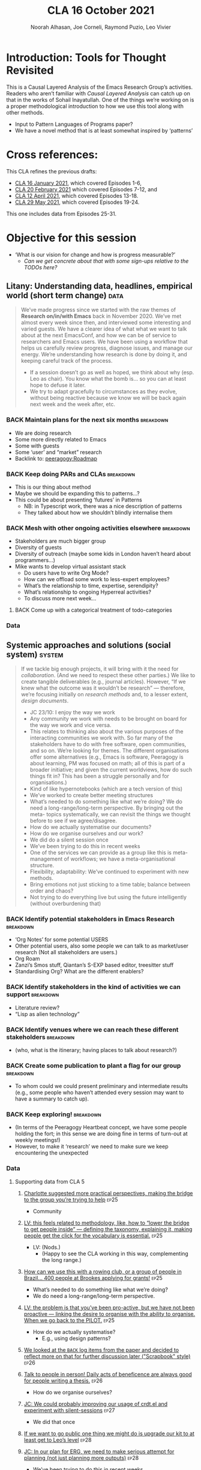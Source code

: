 #+TITLE: CLA 16 October 2021
#+Author: Noorah Alhasan, Joe Corneli, Raymond Puzio, Leo Vivier
#+roam_tag: HI TO
#+FIRN_UNDER: erg
#+FIRN_LAYOUT: erg-update
#+DATE_CREATED: <2021-10-16 Saturday>
#+roam_tag: HI
#+CATEGORY: ERG

* Introduction: Tools for Thought Revisited

This is a Causal Layered Analysis of the Emacs Research Group’s
activities.  Readers who aren’t familiar with /Causal Layered Analysis/
can catch up on that in the works of Sohail Inayatullah.  One of the
things we’re working on is a proper methodological introduction to how
we use this tool along with other methods.

- Input to Pattern Languages of Programs paper?
- We have a novel method that is at least somewhat inspired by ‘patterns’

* Cross references:

# ①
#
# erg-2020-12-02.org 1
# erg-2020-12-12.org 2
# erg-2020-12-19.org 3
# erg-2021-01-02.org 4
# erg-2021-01-09.org 5
# erg-2021-01-16.org 6
#
# ②
#
# erg-2021-01-23.org 7
# erg-2021-01-30.org 8
# erg-2021-02-06.org 9
# erg-2021-02-13.org 10
# erg-2021-02-20.org 11
# erg-2021-02-27.org 12
#
# ③
#
# erg-2021-03-06.org 13
# erg-2021-03-13.org 14
# erg-2021-03-27.org 15
# erg-2021-04-03.org 16
# erg-2021-04-10.org 17
# erg-2021-04-17.org 18
#
# ④
#
# erg-2021-04-24.org 19
# erg-2021-05-01.org 20
# erg-2021-05-08.org 21
# erg-2021-05-15.org 22
# erg-2021-05-22.org 23
# erg-2021-05-29.org 24
#
# ⑤
#
# erg-2021-06-19.org 25
# erg-2021-08-28.org 26
# erg-2021-09-11.org 27
# erg-2021-09-18.org 28
# erg-2021-09-25.org 29
# erg-2021-10-02.org 30
# erg-2021-10-09.org 31

This CLA refines the previous drafts:
- [[file:cla-16-january-2021.org][CLA 16 January 2021]], which covered Episodes 1-6,
- [[file:cla-20-february-2021.org][CLA 20 February 2021]] which covered Episodes 7-12, and
- [[file:cla-12-april-2021.org][CLA 12 April 2021]], which covered Episodes 13-18.
- [[file:cla-29-may-2021.org][CLA 29 May 2021]], which covered Episodes 19-24.
This one includes data from Episodes 25-31.

* Objective for this session

- ‘What is our vision for change and how is progress measurable?’
  - /Can we get concrete about that with some sign-ups relative to the TODOs here?/

** Litany: Understanding data, headlines, empirical world (short term change) :data:

#+begin_quote
We’ve made progress since we started with the raw themes of *Research
on/in/with Emacs* back in November 2020.  We’ve met almost every week
since then, and interviewed some interesting and varied guests.  We
have a clearer idea of what what we want to talk about at the next
EmacsConf, and how we can be of service to researchers and Emacs
users.  We have been using a workflow that helps us carefully review
progress, diagnose issues, and manage our energy.  We’re understanding
how research is done by doing it, and keeping careful track of the
process.
- If a session doesn’t go as well as hoped, we think about why (esp. Leo as chair). You know what the bomb is... so you can at least hope to defuse it later.
- We try to adapt gracefully to circumstances as they evolve, without being reactive because we know we will be back again next week and the week after, etc.
#+end_quote
*** BACK Maintain plans for the next six months                  :breakdown:
- We are doing research
- Some more directly related to Emacs
- Some with guests
- Some ‘user’ and “market” research
- Backlink to: [[peeragogy:Roadmap]]
*** BACK Keep doing PARs and CLAs                                :breakdown:
- This is our thing about method
- Maybe we should be expanding this to patterns...?
- This could be about presenting ‘futures’ in Patterns
 - NB: in Typescript work, there was a nice description of patterns
 - They talked about how we shouldn’t blindly internalise them
*** BACK Mesh with other ongoing activities elsewhere            :breakdown:
- Stakeholders are much bigger group
- Diversity of guests
- Diversity of outreach (maybe some kids in London haven’t heard about programmers...)
- Mike wants to develop virtual assistant stack
  - Do users have to write Org Mode?
  - How can we offload some work to less-expert employees?
  - What’s the relationship to time, expertise, serendipity?
  - What’s relationship to ongoing Hyperreal activities?
  - To discuss more next week...
**** BACK Come up with a categorical treatment of todo-categories
*** Data
**** Supporting data from CLA 1                                   :noexport:
:PROPERTIES:
:VISIBILITY: folded
:END:
***** [[file:erg-2020-12-02.org::*Everyone shared a brief intro and ideas so we got to know each other][Everyone shared a brief intro and ideas so we got to know each other]] :ep1:
***** [[file:erg-2021-01-02.org::*Plan whitepaper — Still narrowing to a decent output][Plan whitepaper — Still narrowing to a decent output]] :ep3:
***** [[file:erg-2021-01-09.org::*LV: Planning to go back over notes & improve current ZK to share][LV: Planning to go back over notes & improve current ZK to share]] :ep5:
***** [[file:erg-2021-01-16.org::*Joe to pass info about Firn tags to Leo][Joe to pass info about Firn tags to Leo]] :ep6:
**** Supporting data from CLA 2                                   :noexport:
:PROPERTIES:
:VISIBILITY: folded
:END:
***** [[file:erg-2021-01-23.org::*crdt was almost a resounding success][crdt was almost a resounding success]] :ep7:
***** [[file:erg-2021-01-23.org::*Moving things from TODO to DONE would be nice][Moving things from TODO to DONE would be nice]] :ep7:
***** [[file:erg-2021-01-30.org::*Joe to research Bookdown + Hypothes.is + Rstudio][Joe to research Bookdown + Hypothes.is + Rstudio]] :ep8:
***** [[file:erg-2021-01-30.org::*Circulate early draft of HCI paper, Joe to read comedy and philosophy paper][Circulate early draft of HCI paper, Joe to read comedy and philosophy paper]] :ep8:
***** [[file:erg-2021-02-06.org::*Leo to liaise UX, dev stuff][Leo to liaise UX, dev stuff]] :ep9:
***** [[file:erg-2021-02-13.org::*We’ve brainstormed a couple of options for /getting out there/: White-papers, Grants, Journal papers (very concrete)][We’ve brainstormed a couple of options for /getting out there/: White-papers, Grants, Journal papers (very concrete)]] :ep10:
***** [[file:erg-2021-02-27.org::*Mark has 2 young children so this constrains his time, as well as new job; can’t promise to be frequent attendee][Mark has 2 young children so this constrains his time, as well as new job; can’t promise to be frequent attendee]] :ep12:
***** [[file:erg-2021-02-27.org::*JC: It was good enough, especially since Mark might not be able to join us next week][JC: It was good enough, especially since Mark might not be able to join us next week]] :ep12:
**** Supporting data from CLA 3                                   :noexport:
***** [[file:erg-2021-03-06.org::*Federating the groups around Emacs, or creating a global Emacs research, is probably what we should be striving towards][Federating the groups around Emacs, or creating a global Emacs research, is probably what we should be striving towards]] :ep13:
***** [[file:erg-2021-03-27.org::*RSP: Both Noorah and I have been bringing in experiences of how this relates to research with other collaborators (incl. their use of other platforms)][RSP: Both Noorah and I have been bringing in experiences of how this relates to research with other collaborators (incl. their use of other platforms)]] :ep15:
***** [[file:erg-2021-03-27.org::*Leo can demo commands for splitting tasks, GTD style!][Leo can demo commands for splitting tasks, GTD style!]] :ep15:
***** [[file:erg-2021-03-27.org::*Maybe useful to look at Lisa’s interview to think about structured data gathering method][Maybe useful to look at Lisa’s interview to think about structured data gathering method]] :ep15:
***** [[file:erg-2021-04-03.org::*Leo’s had more than 5 hours of Org and Emacs activities and is pretty saturated][Leo’s had more than 5 hours of Org and Emacs activities and is pretty saturated]] :ep16:
***** [[file:erg-2021-04-03.org::*User stories will be interesting to see (‘Black and White’)][User stories will be interesting to see (‘Black and White’)]] :ep16:
***** [[file:erg-2021-04-10.org::*Weak organisations will have difficulties working together][Weak organisations will have difficulties working together]] :ep17:
***** [[file:erg-2021-04-17.org::*AM: My major intention was to meet you guys and learn something, wanting to reinforce existing knowledge of emacs and develop it further][AM: My major intention was to meet you guys and learn something, wanting to reinforce existing knowledge of emacs and develop it further]] :ep18:
**** Supporting data from CLA 4                                   :noexport:
***** [[file:erg-2021-04-24.org::*We heard some about the energy and time costs of Leo’s Typescript learning sprint][We heard some about the energy and time costs of Leo’s Typescript learning sprint]] :ep19:
***** [[file:erg-2021-04-24.org::*(Leo has still participated, though wishes he’d be able to muster more forces.)][(Leo has still participated, though wishes he’d be able to muster more forces.)]] :ep19:
- TBA
**** Supporting data from CLA 5                                   :noexport:
***** [[file:erg-2021-06-19.org::*CP: I’m happy you’re doing this for PLoP and keeping that relationship alive (Newbie perspective!)][CP: I’m happy you’re doing this for PLoP and keeping that relationship alive (Newbie perspective!)]] :ep25:
- Reminds me of long-polling sessions via HTTP
***** [[file:erg-2021-06-19.org::*We could do a PAR for Season 1 — maybe this would the “pilot” of Season 1!][We could do a PAR for Season 0 — maybe this would the “pilot” of Season 1!]] :ep25:
***** [[file:erg-2021-06-19.org::*Be more pro-active so we don’t get behind deadlines! How can we gather up what we’ve done but not being behind an 8-ball where we are rushing to do things w/o developing them...][Be more pro-active so we don’t get behind deadlines! How can we gather up what we’ve done but not being behind an 8-ball where we are rushing to do things w/o developing them...]] :ep25:
***** [[file:erg-2021-09-11.org::*JC is a little concerned that there’s been back-and-forth LV/JC and LV/RC, but very little LV/NA or other permutations][JC is a little concerned that there’s been back-and-forth LV/JC and LV/RC, but very little LV/NA or other permutations]] :ep27:
- Added halfway pause
- Non-verbal cues being followed
- Before we got the Tuesday Thursday thing up and running
- NA: Making me think about my behaviour in meetings
- JC: Noorah’s style reminds me of Cameron in some ways (listening til s/he has something to say)
- LV: Deterritorialising roles wrt to involvement with project; we could think about this with meeting participants (JC found Kaiju Communicator in different roles)
- People may be /long-range listening/, Leo as chair may more /EPIDERMIC/ and in the heat of the discussion but w/ different rhythms: I need to keep a level of coherency across sessions. My influence stops at the CLA b/c Joe has been taking care of this; I’m already taking care of a lot of inner workings
***** [[file:erg-2021-09-11.org::*NA: It can be overwhelming when a lot of different things are going on (during the meeting)][NA: It can be overwhelming when a lot of different things are going on (during the meeting)]] :ep27:
- Links with the above, b/c of absorbing so much
- Might not yet have something to say, which could explain why she wanted less topics in the meeting
- How can we optimise meetings based on styles?
- LV: We’re sort of optimising relative to energy.  Sometimes having high-density, or two topics (*dense* and *light*).  We’ve been aware of modularity.  We’ve interpersonalised, and thought about our familiarity.
- Maybe these fall to people based on inclinations, but they are also jobs-to-be-done
- (Leo is also being long-range.)
- It’s a taxing job to both make the conversation flow but also to keep track of how the conversation is going!  People should be taking on the role knowing that there’s a lot going on.  I have a similar position at EmacsConf; I’m managing the agenda, calendar, notes, and need to also do low-level flow, and long-range flow, and delivery of the conference!
- I’d want the next chair to know about all these other things.
***** [[file:erg-2021-09-11.org::*RP: Problems come up when we are reactive with, e.g., workshops that we have to run but haven’t been planned well][RP: Problems come up when we are reactive with, e.g., workshops that we have to run but haven’t been planned well]] :ep27:
***** [[file:erg-2021-10-02.org::*Circumstances evolved rapidly, and there have been other unexpected circumstances over the last few weeks, so we couldn’t just work tightly to the schedule][Circumstances evolved rapidly, and there have been other unexpected circumstances over the last few weeks, so we couldn’t just work tightly to the schedule]] :ep30:
***** [[file:erg-2021-10-02.org::*We’re quite willing to consider this a smooth endeavour with smooth progression. We should be wary of elements like "going public" which appear like a tunnel on the horizon... Let’s be wary of the cruft that crops up in what we’re doing that might be side-effects of misunderstanding or perfunctory work that is turning sour.][We’re quite willing to consider this a smooth endeavour with smooth progression. We should be wary of elements like "going public" which appear like a tunnel on the horizon... Let’s be wary of the cruft that crops up in what we’re doing that might be side-effects of misunderstanding or perfunctory work that is turning sour.]] :ep30:
- It’s a sustained activity
- Onus of scheduling the CLA isn’t on Leo.
- Maybe this is a general pattern that can reduce stress.
** Systemic approaches and solutions (social system)                :system:
#+begin_quote
If we tackle big enough projects, it will bring with it the need for
/collaboration/.  (And we need to respect these other parties.)  We like
to create tangible deliverables (e.g., journal articles).  However,
“If we knew what the outcome was it wouldn’t be research” — therefore,
we’re focusing initially on /research methods/ and, to a lesser extent,
/design documents/.

- JC 23/10: I enjoy the way we work
- Any community we work with needs to be brought on board for the way we work and vice versa.
- This relates to thinking also about the various purposes of the interacting communities we work with. So far many of the stakeholders have to do with free software, open communities, and so on.  We’re looking for themes.  The different organisations offer some alternatives (e.g., Emacs is software, Peeragogy is about learning, PM was focused on math; all of this is part of a broader initiative; and given the current worldviews, how do such things fit in?  This has been a struggle personally and for organisations.)
- Kind of like hypernotebooks (which are a tech version of this)
- We’ve worked to create better meeting structures
- What’s needed to do something like what we’re doing? We do need a long-range/long-term perspective. By bringing out the meta- topics systematically, we can revisit the things we thought before to see if we agree/disagree.
- How do we actually systematise our documents?
- How do we organise ourselves and our work?
- We did do a silent session once
- We’ve been trying to do this in recent weeks
- One of the services we can provide as a group like this is meta-management of workflows; we have a meta-organisational structure.
- Flexibility, adaptability: We’ve continued to experiment with new methods.
- Bring emotions not just sticking to a time table; balance between order and chaos?
- Not trying to do everything live but using the future intelligently (without overburdening that)
#+end_quote
*** BACK Identify potential stakeholders in Emacs Research       :breakdown:
- ‘Org Notes’ for some potential USERS
- Other potential users, also some people we can talk to as market/user research (Not all stakeholders are users.)
- Org Roam
- Zanzi’s Smos stuff, Qiantan’s S-EXP based editor, treesitter stuff
- Standardising Org? What are the different enablers?
*** BACK Identify stakeholders in the kind of activities we can support :breakdown:
- Literature review?
- “Lisp as alien technology”
*** BACK Identify venues where we can reach these different stakeholders :breakdown:
-  (who, what is the itinerary; having places to talk about research?)
*** BACK Create some publication to plant a flag for our group   :breakdown:
- To whom could we could present preliminary and intermediate results (e.g., some people who haven’t attended every session may want to have a summary to catch up).
*** BACK Keep exploring!                                         :breakdown:
- (In terms of the Peeragogy Heartbeat concept, we have some people
  holding the fort; in this sense we are doing fine in terms of
  turn-out at weekly meetings!)
- However, to make it ‘research’ we need to make sure we keep encountering the unexpected
*** Data
**** Supporting data from CLA 1                                   :noexport:
:PROPERTIES:
:VISIBILITY: folded
:END:
***** [[file:erg-2020-12-02.org::*Part of a greater sense of trying to do something with EmacsConf to federate the community][Part of a greater sense of trying to do something with EmacsConf to federate the community]] :ep1:
***** [[file:erg-2020-12-02.org::*Joe: Leo did an amazing job facilitating the meeting][Joe: Leo did an amazing job facilitating the meeting]] :ep1:
***** [[file:erg-2020-12-02.org::*Public Policy conference: (How to get a grant?)][Public Policy conference: (How to get a grant?)]] :ep1:
***** [[file:erg-2020-12-19.org::*Work on methodology of the group][Work on methodology of the group]] :ep3:
***** [[file:erg-2020-12-19.org::*Have a nice language for asking for demo material, or other needs][Have a nice language for asking for demo material, or other needs]] :ep3:
***** [[file:erg-2021-01-02.org::*David & Noorah have joined the Discord server!][David & Noorah have joined the Discord server!]] :ep4:
***** [[file:erg-2021-01-09.org::*Over the week, got a clearer notion of what’s going on here after looking at OR in action, will look at things after the call][Over the week, got a clearer notion of what’s going on here after looking at OR in action, will look at things after the call]] :ep5:
***** [[file:erg-2021-01-16.org::*Make the inputs contextual.][Make the inputs contextual.]] :ep6:
***** [[file:erg-2021-01-16.org::*We came up with an adapted plan for the exercise][We came up with an adapted plan for the exercise]] :ep6:
***** [[file:erg-2021-01-16.org::*Maybe milestone based funding for Org Roam][Maybe milestone based funding for Org Roam]] :ep6:
***** [[file:erg-2021-01-16.org::*Following up w/ 1600 UTC weekdays][Following up w/ 1600 UTC weekdays]] :ep6:

**** Supporting data from CLA 2                                   :noexport:
:PROPERTIES:
:VISIBILITY: folded
:END:
***** [[file:erg-2021-01-23.org::*Worried that people might be burning out on meetings (PAR for Hyperreal?)][Worried that people might be burning out on meetings (PAR for Hyperreal?)]] :ep7:
***** [[file:erg-2021-01-23.org::*If you're coming last-minute with an agenda this can create fatigue][If you're coming last-minute with an agenda this can create fatigue]] :ep7:
***** [[file:erg-2021-02-13.org::*We’re continuing on the path of interdisciplinary learning][We’re continuing on the path of interdisciplinary learning]] :ep10:
***** [[file:erg-2021-02-13.org::*Potential interview with Leo & Jethro Kuan (co-maintainers of org-roam)][Potential interview with Leo & Jethro Kuan (co-maintainers of org-roam)]] :ep10:
***** [[file:erg-2021-02-20.org::*Build some Elisp sessions for ourselves in future!][Build some Elisp sessions for ourselves in future!]] :ep11:
***** [[file:erg-2021-02-27.org::*Joe: the Emacs Bulletin Board should be a package to add Church of Emacs holidays to the calendar!][Joe: the Emacs Bulletin Board should be a package to add Church of Emacs holidays to the calendar!]] :ep12:
**** Supporting data from CLA 3                                   :noexport:
***** [[file:erg-2021-03-06.org::*If we picked ‘Gender & FLOSS’, we know we’d use the tools to do what we wanted to do][If we picked ‘Gender & FLOSS’, we know we’d use the tools to do what we wanted to do]] :ep13:
***** [[file:erg-2021-03-06.org::*We got a look at Noorah’s thesis layout with Zanzi, and a demo of using Emacs to run bibliography][We got a look at Noorah’s thesis layout with Zanzi, and a demo of using Emacs to run bibliography]] :ep13:
***** [[file:erg-2021-03-06.org::*Charlie is in a very different position from Joe, but they’re both working with people learning data analysis skills][Charlie is in a very different position from Joe, but they’re both working with people learning data analysis skills]] :ep13:
***** [[file:erg-2021-03-13.org::*We wanted to have laid back chat rather than a minuted meeting this time][We wanted to have laid back chat rather than a minuted meeting this time]] :ep14:
***** [[file:erg-2021-03-27.org::*It evolved organically in a more unstructured session][It evolved organically in a more unstructured session]] :ep15:
***** [[file:erg-2021-04-03.org::*We hit into some key issues — many of us are trying to do science outside][We hit into some key issues — many of us are trying to do science outside]] :ep16:
***** [[file:erg-2021-04-03.org::*We also managed to describe some of the real-world conflicts depending on the users][We also managed to describe some of the real-world conflicts depending on the users]] :ep16:
***** [[file:erg-2021-04-10.org::*In the context of peeragogy we were talking about other disasters and how people can engage with them][In the context of peeragogy we were talking about other disasters and how people can engage with them]] :ep17:
***** [[file:erg-2021-04-10.org::*But we also didn’t get Leo’s checkin, partly because the rawness of the current situation][But we also didn’t get Leo’s checkin, partly because the rawness of the current situation]] :ep17:
***** [[file:erg-2021-04-10.org::*Adaptability has to do w/ how strong their institutions are][Adaptability has to do w/ how strong their institutions are]] :ep17:
***** [[file:erg-2021-04-10.org::*“If I’m in this room I want to look to these topics.” This signals intention and therefore prevents confusion][“If I’m in this room I want to look to these topics.” This signals intention and therefore prevents confusion]] :ep17:
***** [[file:erg-2021-04-17.org::*Leo did a nice job of intervening][Leo did a nice job of intervening]] :ep18:
**** Supporting data from CLA 4                                   :noexport:
- TBA
**** Supporting data from CLA 5                                   
***** [[file:erg-2021-06-19.org::*Charlotte suggested more practical perspectives, making the bridge to the group you’re trying to help][Charlotte suggested more practical perspectives, making the bridge to the group you’re trying to help]] :ep25:
- Community
***** [[file:erg-2021-06-19.org::*LV: this feels related to methodology, like, how to “lower the bridge to get people inside” — defining the taxonomy, explaining it, making people get the click for the vocabulary is essential.][LV: this feels related to methodology, like, how to “lower the bridge to get people inside” — defining the taxonomy, explaining it, making people get the click for the vocabulary is essential.]] :ep25:
- LV: (Nods.)
  - (Happy to see the CLA working in this way, complementing the long range.)
***** [[file:erg-2021-06-19.org::*How can we use this with a rowing club, or a group of people in Brazil... 400 people at Brookes applying for grants!][How can we use this with a rowing club, or a group of people in Brazil... 400 people at Brookes applying for grants!]] :ep25:
- What’s needed to do something like what we’re doing?
- We do need a long-range/long-term perspective.
***** [[file:erg-2021-06-19.org::*LV: the problem is that you’ve been pro-active, but we have not been proactive — linking the desire to organise with the ability to organise. When we go back to the PILOT.][LV: the problem is that you’ve been pro-active, but we have not been proactive — linking the desire to organise with the ability to organise. When we go back to the PILOT.]] :ep25:
- How do we actually systematise?
  - E.g., using design patterns?
***** [[file:erg-2021-08-28.org::*We looked at the =BACK= log items from the paper and decided to reflect more on that for further discussion later ("Scrapbook" style)][We looked at the =BACK= log items from the paper and decided to reflect more on that for further discussion later ("Scrapbook" style)]] :ep26:
***** [[file:erg-2021-08-28.org::*Talk to people in person! Daily acts of beneficence are always good for people writing a thesis.][Talk to people in person! Daily acts of beneficence are always good for people writing a thesis.]] :ep26:
- How do we organise ourselves?
***** [[file:erg-2021-09-11.org::*JC: We could probably improving our usage of crdt.el and experiment with silent-sessions][JC: We could probably improving our usage of crdt.el and experiment with silent-sessions]] :ep27:
- We did that once
***** [[file:erg-2021-09-18.org::*If we want to go public one thing we might do is upgrade our kit to at least get to Leo’s level][If we want to go public one thing we might do is upgrade our kit to at least get to Leo’s level]] :ep28:
***** [[file:erg-2021-09-18.org::*JC: In our plan for ERG, we need to make serious attempt for planning (not just planning more outputs)][JC: In our plan for ERG, we need to make serious attempt for planning (not just planning more outputs)]]  :ep28:
- We’ve been trying to do this in recent weeks
***** [[file:erg-2021-09-25.org::*We did stay focused on the topic of the talk rather than mixing in things like planning the workshop; in general our ability to stay focused is improved.][We did stay focused on the topic of the talk rather than mixing in things like planning the workshop; in general our ability to stay focused is improved.]] :ep29:
- Better meeting structures
***** [[file:erg-2021-09-25.org::*Some workshop checkin (adding structure that hasn’t been fully there with PLoP itself)][Some workshop checkin (adding structure that hasn’t been fully there with PLoP itself)]] :ep29:
- One of the services we can provide as a group like this!
- Meta-organisational structure
***** [[file:erg-2021-10-02.org::*Reviewing what you’re doing and adapting is related to flexibility. You need to be able to adapt to a situation. We’ve had a good track record of justing how we run the meeting, or adjust the objectives: e.g. whitepaper (goal) vs paper (outcome).][Reviewing what you’re doing and adapting is related to flexibility. You need to be able to adapt to a situation. We’ve had a good track record of justing how we run the meeting, or adjust the objectives: e.g. whitepaper (goal) vs paper (outcome).]] :ep30:
- Flexibility, adaptability
***** [[file:erg-2021-10-02.org::*We ended up being side-tracked on fielding worries about changing elements of life and getting a bit worried about the way we work together][We ended up being side-tracked on fielding worries about changing elements of life and getting a bit worried about the way we work together]] :ep30:
- Bring emotions not just sticking to a time table
- Balance between order and chaos
***** [[file:erg-2021-10-09.org::*Came up with title and abstract of the EmacsConf talk][Came up with title and abstract of the EmacsConf talk]] :ep31:
***** [[file:erg-2021-10-09.org::*September has taken a toll (PLoP, Criteo, Thesis, Abby…)][September has taken a toll (PLoP, Criteo, Thesis, Abby…)]] :ep31:
***** [[file:erg-2021-10-09.org::*If there are many topics, think about how to refile/reschedule them if we can’t realistically do them here; let’s not feel obliged to overload ourselves][If there are many topics, think about how to refile/reschedule them if we can’t realistically do them here; let’s not feel obliged to overload ourselves]] :ep31:
- Not trying to do everything live but using the future intelligently (without overburdening that)
** Worldview, ways of knowing and alternative discourse          :worldview:
#+begin_quote
We have looked at RStudio and Roam Research as models of (some of) the
kinds of things we think Emacs can eventually improve upon.
‘Practice’ and ‘method’ keep coming up in our discussions as,
respectively, ‘more bottom up’ and ‘more top down’ ways of actualising
things.  Concretely, we’ve been studying our own processes and looking
for the tools and settings that are the most conducive to the work we
want to do.  For example, instead of having a single Org Roam
directory shared via Git, what if we had ways of managing sharing of
notes across ‘graphs’?  Collaboration is familiar to all kinds of
teams across all sectors.  Even authors working alone may have need to
‘virtually collaborate with themselves’ — and of course to share their
work with others when it’s ready.  If we all had our slipboxes online,
we could reference between them.  This would generalise *ORCiD*, and
people to reference processes that are undergoing evolution.  Maybe a
service like this would turn into a ‘Tinder for academics’ — helping
to match people based on their interests (or similar people in
different fields).  So, what’s the price point?  Instead of paying
money to go to conferences, now we can spontaneously make conferences
and workshops.  As a guess, $750.0 per user per year might be a fair
price — for those who can afford to pay it — if the service helps
people to do better research and saves a bunch of travel.  We could
also set up a pricing model proportional to each country’s carbon
emissions or something like that.
- Getting some coherence out of our long-running and somewhat diverse and somewhat hetereogeneous thought process; this would be even more so the more stakeholders we involve
- What scale does something need to be at to accomplish a certain goal?
- This seems related to the long-range view; the further you look into the future the more the impetus to assess the scale becomes important.
- E.g., PLoP took way more time than we anticipated.
- If over-work due to under-estimating
- There’s a spatial scale like how much work can we actually do sustainably (with how many people)
- Making a difference might need more hands
- The recovery is still in progress but hasn’t been stuck
- We have fewer things to prepare, but we have tried to infuse our reflections into our way of working (between PLoP and EmacsConf)
- How to return to some level of chill/flow/...?
- Especially given that we are doing many other things, some of which we do in common and some which we don’t. The things we do all add up.
- ERG vs Hyperreal chats: seriousness and focus; how research happens in general communities as one possible goal
- (Chapter on MOOCS...)
- Connection with connectionism; the way people talk about connectionism can be rather shallow, it’s not just about learning facts (‘where to look things up’)
- ARTICULATION is relation connection; there’s a function to be performed by the entire system
- This suggests: articulation and learning where we want to emphasise this
- Leo: info(bla) isn’t enough; it’s one thing to have an encyclopedia, it’s another to have a good way to access it.  You do have some guidance (manual plus introduction to elisp, but it’s still a step too far... b/c it lacks interactivity, though it’s a stellar source for intermediate people)
- Emacs invites people to open the manual where they need to read, so it becomes almost epistolary, which creates wide knowledge but also gaps...
- Wouldn’t it be nice to have a map of the knowledge you’ve already seen, so you know what you’ve covered
- The source, with regard to info pages for Elisp: if NNexus could track the amount of the manual that have been read... you can use this as data, e.g., 90% of writing conditions but hardly anything with loops.
- This is pleasant for us and prompts new ideas
- People can experience an aha moment when in 2 hours of work (magic number) they actually accomplish something
- This is related to the notion of ‘clicks’
- Tim’s PlanetMath code?
- Roles to employ, sometimes they do fall to these people
- Working before or close to the deadline
- By now it has morphed again
#+end_quote
*** BACK Spec out the Emacs based ‘answer’ to RStudio, Roam Research (not Logseq) :breakdown:
-  (It would be great if we got the next big thing up and running in a year... but this is a lot to ask.)
- But what would the “next big thing” look like at the level of, say, an ERC proposal?
*** BACK Develop our own intention-based workflow                :breakdown:
- [x] Surfacing the experimental ground
- [ ] What else?
*** BACK Continue to develop and refine our methods              :breakdown:
- This is already incorporated with the PAR and CLA (that’s actionable)
- So would be doubling down here with a paper on our methods for PLoP
*** BACK Develop a suitable collaborative writing workflow for a specific shared output :breakdown:
*** BACK Think about the product and business development plans for a multigraph interlinking service :breakdown:
- Inyatullah would want us to think critically about what we’re saying in this document.
*** BACK Something similar with Pete Kaminsky and Lauralie ‘matching’
- Harder to do soul-matching...
- It’s not just what they need to go but what you need to avoid (or, which half of the room?)
- Use the friend magnetism to attract people (GravPad?)
*** Data
**** Supporting data from CLA 1                                   :noexport:
:PROPERTIES:
:VISIBILITY: folded
:END:
***** [[file:erg-2020-12-02.org][Wonderful outcome from attending EmacsConf 2020!]] :ep1:
***** [[file:erg-2020-12-19.org::*Felt a degree of coherence][Felt a degree of coherence]] :ep3:
***** [[file:erg-2021-01-02.org::*This could turn into a grant (be careful!)][This could turn into a grant (be careful!)]] :ep4:
***** [[file:erg-2021-01-02.org::*Virtuous circle of reflection.][Virtuous circle of reflection.]] :ep4:
***** [[file:erg-2021-01-09.org::*About these PARS... the method of ongoing review still needs improvement][About these PARS... the method of ongoing review still needs improvement]] :ep5:
***** [[file:erg-2021-01-09.org::*Awareness of the adversarial process in review of research][Awareness of the adversarial process in review of research]] :ep5:
***** [[file:erg-2021-01-16.org::*We’re contributing to Peeragogy from within][We’re contributing to Peeragogy from within]] :ep6:

**** Supporting data from CLA 2                                   :noexport:
:PROPERTIES:
:VISIBILITY: folded
:END:
***** [[file:erg-2021-01-23.org::*More fun to do this sort of stuff than the rules & structures of academia][More fun to do this sort of stuff than the rules & structures of academia]] :ep7:
***** [[file:erg-2021-01-30.org::*Cover Oxford application some more][Cover Oxford application some more]] :ep8:
***** [[file:erg-2021-01-30.org::*Collaborative annotations][Collaborative annotations]] :ep8:
***** [[file:erg-2021-01-30.org::*Noorah’s expertise, talking about her interests, made for an interesting conversation on Leo’s research][Noorah’s expertise, talking about her interests, made for an interesting conversation on Leo’s research]] :ep8:
***** [[file:erg-2021-02-06.org::*This (meeting with Qiantan) is a perfect example of the kind of thing we wanted to do][This (meeting with Qiantan) is a perfect example of the kind of thing we wanted to do]] :ep9:
***** [[file:erg-2021-02-06.org::*Qiantan doesn’t use org mode... it generates section][Qiantan doesn’t use org mode... it generates section]] :ep9:
***** [[file:erg-2021-02-13.org::*Anthropology + Psychology is a special nightmare for reproducibility][Anthropology + Psychology is a special nightmare for reproducibility]] :ep10:
***** [[file:erg-2021-02-13.org::*Maybe the ERG could contribute further patterns?][Maybe the ERG could contribute further patterns?]] :ep10:
***** [[file:erg-2021-02-20.org::*It’s all happening within a context, and now that we’re all getting more familiar with patterns, we’re more aware of thinking of things /contextually/][It’s all happening within a context, and now that we’re all getting more familiar with patterns, we’re more aware of thinking of things contextually]] :ep11:
**** Supporting data from CLA 3                                   :noexport:
***** [[file:erg-2021-03-06.org::*Using the techniques which have been deployed in the Peeragogy project in ERG from the start was a good bet][Using the techniques which have been deployed in the Peeragogy project in ERG from the start was a good bet]] :ep13:
***** [[file:erg-2021-03-13.org::*We wanted to know if things like the index project had to do with our projects — we got some value out of it; if we don’t do that, we can get torn apart and all the ideas don’t fit, whereas if you have an idea of they fit into a bigger thing it’s easier to make progress][We wanted to know if things like the index project had to do with our projects — we got some value out of it; if we don’t do that, we can get torn apart and all the ideas don’t fit, whereas if you have an idea of they fit into a bigger thing it’s easier to make progress]] :ep14:
***** [[file:erg-2021-03-13.org::*Joe liked bringing in a Deleuze quote; and connecting to an idea of an 8-handed composition][Joe liked bringing in a Deleuze quote; and connecting to an idea of an 8-handed composition]] :ep14:
***** [[file:erg-2021-03-13.org::*We could come up with a pseudo-Agile retro after the CLA to have unstructured discussions like we’ve had today][We could come up with a pseudo-Agile retro after the CLA to have unstructured discussions like we’ve had today]] :ep14:
***** [[file:erg-2021-03-27.org::*NA: Continuing on the goal of ‘how to do collaborative research’ — e.g. switching formats to minimise information loss, incorporating comments on Word and incorporating them][NA: Continuing on the goal of ‘how to do collaborative research’ — e.g. switching formats to minimise information loss, incorporating comments on Word and incorporating them]] :ep15:
***** [[file:erg-2021-04-03.org::*LV: Feels like the discussion with Ray silenced Noorah?][LV: Feels like the discussion with Ray silenced Noorah?]] :ep16:
***** [[file:erg-2021-04-03.org::*JC: I was happy to see Ray’s use of Logseq][JC: I was happy to see Ray’s use of Logseq]] :ep16:
***** [[file:erg-2021-04-10.org::*Will our stuff about design patterns and futures be useful][Will our stuff about design patterns and futures be useful]] :ep17:
***** [[file:erg-2021-04-10.org::*Maybe we can do some shared readings around Noorah’s ‘adaptive capacity’ themes][Maybe we can do some shared readings around Noorah’s ‘adaptive capacity’ themes]] :ep17:
***** [[file:erg-2021-04-10.org::*Ray’s point about NNexus and the link with what org-roam is doing, esp. ~org-roam-unlinked-references~][Ray’s point about NNexus and the link with what org-roam is doing, esp. ~org-roam-unlinked-references~]] :ep17:
***** [[file:erg-2021-04-17.org::*I think we should probably be thinking more in terms of PAR+CLA for Hyperreal?][I think we should probably be thinking more in terms of PAR+CLA for Hyperreal?]] :ep18:
***** [[file:erg-2021-04-17.org::*But there’s a problem with Emacs, which is that there isn’t proper intro][But there’s a problem with Emacs, which is that there isn’t proper intro]] :ep18:
**** Supporting data from CLA 4                                   :noexport:
- TBA
**** Supporting data from CLA 5                                   
***** [[file:erg-2021-06-19.org::*Diversity; Noorah was talking about the Utility of CLA when they have multiple meetings, going back to the meetings — going — different vocabularies can make lack of cohesion or even conflict — transdisciplinarity came up][Diversity; Noorah was talking about the Utility of CLA when they have multiple meetings, going back to the meetings — going — different vocabularies can make lack of cohesion or even conflict — transdisciplinarity came up]] :ep25:
- Getting some coherence out of our long-running and somewhat diverse and somewhat hetereogeneous thought process; this would be even more so the more stakeholders we involve
- What scale does something need to be at to accomplish a certain goal?
- This seems related to the long-range view; the further you look into the future the more the impetus to assess the scale becomes important.
- E.g., PLoP took way more time than we anticipated.
***** [[file:erg-2021-08-28.org::*Burn-out and recovery is always in progress...][Burn-out and recovery is always in progress...]] :ep26:
- If over-work due to under-estimating
- There’s a spatial scale like how much work can we actually do sustainably (with how many people)
- Making a difference might need more hands
- The recovery is still in progress but hasn’t been stuck
***** [[file:erg-2021-09-11.org::*LV: One reason for speaking/chairing more than before is that I’m formalising the things we do, and the pseudo-org-agenda is presently in my head, so I’m bringing up the meta-points, this causes us to jump to another level even if I try to do it in a way that’s unobtrusive][LV: One reason for speaking/chairing more than before is that I’m formalising the things we do, and the pseudo-org-agenda is presently in my head, so I’m bringing up the meta-points, this causes us to jump to another level even if I try to do it in a way that’s unobtrusive]] :ep27:
- We have fewer things to prepare, but we have tried to infuse our reflections into our way of working (between PLoP and EmacsConf)
- How to return to some level of chill/flow/...?
- Especially given that we are doing many other things, some of which we do in common and some which we don’t. The things we do all add up.
- ERG vs Hyperreal chats: seriousness and focus; how research happens in general communities as one possible goal
***** [[file:erg-2021-09-11.org::*Maybe we should spend some time on concerns at the start of the next meeting][Maybe we should spend some time on concerns at the start of the next meeting]] :ep27:
***** [[file:erg-2021-09-18.org::*Leo brought some "how do we do things around here" ideas and questions for discussion][Leo brought some "how do we do things around here" ideas and questions for discussion]] :ep28:
***** [[file:erg-2021-09-18.org::*What about an Emacs MOOC? (Revisit the Peeragogy chapter with an applied example.)][What about an Emacs MOOC? (Revisit the Peeragogy chapter with an applied example.)]] :ep28:
- (Chapter on MOOCS...)
- Connection with connectionism; the way people talk about connectionism can be rather shallow, it’s not just about learning facts (‘where to look things up’)
- ARTICULATION is relation connection; there’s a function to be performed by the entire system
- This suggests: articulation and learning where we want to emphasise this
- Leo: info(bla) isn’t enough; it’s one thing to have an encyclopedia, it’s another to have a good way to access it.  You do have some guidance (manual plus introduction to elisp, but it’s still a step too far... b/c it lacks interactivity, though it’s a stellar source for intermediate people)
***** [[file:erg-2021-09-18.org::*Try to keep the agenda to 3 POINTS for ease of grasping by attendees][Try to keep the agenda to 3 POINTS for ease of grasping by attendees]] :ep28:
- Emacs invites people to open the manual where they need to read, so it becomes almost epistolary, which creates wide knowledge but also gaps...
- Wouldn’t it be nice to have a map of the knowledge you’ve already seen, so you know what you’ve covered
  - LV: Similar to NNexus project (you know 80%)
- The source, with regard to info pages for Elisp: if NNexus could track the amount of the manual that have been read... you can use this as data, e.g., 90% of writing conditions but hardly anything with loops.
***** [[file:erg-2021-09-25.org::*LV: Changes in modes/rhythms of meeting allows us to explore different ways of working together; this builds our repertoire (staccato, agenda, minutes, whatever); we can redeploy them later][LV: Changes in modes/rhythms of meeting allows us to explore different ways of working together; this builds our repertoire (staccato, agenda, minutes, whatever); we can redeploy them later]] :ep29:
- This is pleasant for us and prompts new ideas
***** [[file:erg-2021-09-25.org::*Efficiency means that people feel something has been accomplished, and this has been going up; this energy could provide impetus to future uses of the workshop][Efficiency means that people feel something has been accomplished, and this has been going up; this energy could provide impetus to future uses of the workshop]] :ep29:
- People can experience an aha moment when in 2 hours of work (magic number) they actually accomplish something
- This is related to the notion of ‘clicks’
- Tim’s PlanetMath code?
***** [[file:erg-2021-10-02.org::*Yesterday we talked about =Joe:Chaos=, =Leo:Organisation=; now we see how that can play out practically.][Yesterday we talked about =Joe:Chaos=, =Leo:Organisation=; now we see how that can play out practically.]] :ep30:
- Roles to employ, sometimes they do fall to these people
- Working before or close to the deadline
***** [[file:erg-2021-10-09.org::*Our talk morphed from a more technical talk (last time we discussed it) to a more entertaining lunchtime talk][Our talk morphed from a more technical talk (last time we discussed it) to a more entertaining lunchtime talk]] :ep31:
- By now it has morphed again
** Myths, metaphors and narratives: imagined (longer term change) :narrative:
#+begin_quote
In our concrete methods, we have aligned ourselves with the ‘[[https://longtermist.substack.com/][long-term
perspective]]’.  This includes both retrospective and prospective
thinking.  For example, the things that were timely 7 years ago might
not be so timely now; in many cases the relevance of a given
innovation goes down over time.  However, Emacs has an evolutionary
character that has allowed it to keep up with the times — becoming
more relevant and useful ever since Steele and Stallman started to
systematise [[https://www.oreilly.com/openbook/freedom/ch06.html][Editor MACroS]] for the Text Editor and Corrector (TECO)
program.  Not only has the technology evolved, but so has the social
setting in which this work is done.  Whereas the concepts underlying
the free software movement were based on “[[http://www.gnu.org/software/emacs/emacs-paper.html][communal sharing]]” of source
code, with due reflection these methods extend much more broadly, and
allow us to synthesise new relationships within broader semiotic
commons.  Emacs can become a system for addressing any ‘existential’
problem.  This does not yet push us beyond what’s humanly possible,
but may expand the frontier of possibility.
#+end_quote
*** BACK Survey related work                                     :breakdown:
*** BACK Assess what we’re learning                              :breakdown:
*** BACK Figure out the gender balance stuff
*** Data
**** Supporting data from CLA 1                                   :noexport:
:PROPERTIES:
:VISIBILITY: folded
:END:
***** [[file:erg-2020-12-02.org::*We generally agreed that we want to make something that exposes intrinsic value of using these tools][We generally agreed that we want to make something that exposes intrinsic value of using these tools]] :ep1:
***** [[file:erg-2021-01-09.org::*Taking a step back was helpful][Taking a step back was helpful]] :ep5:
***** [[file:erg-2021-01-09.org::*Missing link in HCI: refinement! Another: the importance of collaboration! — Everyone is able to collect a lot of data, but if people can’t refine... collaborative writing based on refinement of drafts &c; is not a proper way to elaborate][Missing link in HCI: refinement! Another: the importance of collaboration! — Everyone is able to collect a lot of data, but if people can’t refine... collaborative writing based on refinement of drafts &c; is not a proper way to elaborate]] :ep5:
***** [[file:erg-2021-01-16.org::*Relationship between these kinds of personal health things and the "group health"][Relationship between these kinds of personal health things and the "group health"]] :ep6:
***** [[file:erg-2021-01-16.org::*Finding density poles within research?][Finding density poles within research?]] :ep6:
**** Supporting data from CLA 2                                   :noexport:
:PROPERTIES:
:VISIBILITY: folded
:END:
***** [[file:erg-2021-01-30.org::*Noorah mentioned interest in pattern templates][Noorah mentioned interest in pattern templates]] :ep8:
***** [[file:erg-2021-02-06.org::*We understand the CRDT algorithm and also features of the code (like clicking on users to follow them)][We understand the CRDT algorithm and also features of the code (like clicking on users to follow them)]] :ep9:
***** [[file:erg-2021-02-06.org::*Prepare for CRDT Hackathon in summer?][Prepare for CRDT Hackathon in summer?]] :ep9:
***** [[file:erg-2021-02-20.org::*Joe: can report back on practical details of serendipity next week!][Joe: can report back on practical details of serendipity next week!]] :ep11:
**** Supporting data from CLA 3                                   :noexport:
***** [[file:erg-2021-03-06.org::*We’ve gotten to know one another to the point where it’s become tricky to find the common denominators of the group][We’ve gotten to know one another to the point where it’s become tricky to find the common denominators of the group]] :ep13:
***** [[file:erg-2021-03-13.org::*If 3 weeks out of the 4 we are focusing on a blue-print (keeping in mind that I’m not an architect) — in the 4th there’s also the opportunity to step back][If 3 weeks out of the 4 we are focusing on a blue-print (keeping in mind that I’m not an architect) — in the 4th there’s also the opportunity to step back]] :ep14:
***** [[file:erg-2021-03-13.org::*We need to address the gender balance sometime][We need to address the gender balance sometime]] :ep14:
***** [[file:erg-2021-03-27.org::*There can be very different expectations about how collaborations go][There can be very different expectations about how collaborations go]] :ep15:
***** [[file:erg-2021-04-03.org::*Exciting to think about ‘the future of emacs, free software, citizen science’][Exciting to think about ‘the future of emacs, free software, citizen science’]] :ep16:
***** [[file:erg-2021-04-10.org::*Joe came ready to continue emotional processing][Joe came ready to continue emotional processing]] :ep17:
***** [[file:erg-2021-04-10.org::*(This is good b/c we’re not letting things fester.)][(This is good b/c we’re not letting things fester.)]] :ep17:
***** [[file:erg-2021-04-17.org::*But there was no such guidance; you were in the middle of an alien playground. “But I just wanted to do my Clojure stuff.”][But there was no such guidance; you were in the middle of an alien playground. “But I just wanted to do my Clojure stuff.”]] :ep18:
**** Supporting data from CLA 4                                   :noexport:
- TBA
**** Supporting data from CLA 5
***** [[file:erg-2021-06-19.org::*Maybe this is also about /encoding patterns/ — your brain is fitted to see patterns in the world and put concepts behind them. When you regress from this point and assimilate it... ‘groking’... you’re after the click!][Maybe this is also about /encoding patterns/ — your brain is fitted to see patterns in the world and put concepts behind them. When you regress from this point and assimilate it... ‘groking’... you’re after the click!]] :ep25:
***** [[file:erg-2021-09-18.org::*NA: Where can I put a comment about “Why we should present our case of people getting together and creating their own communities similar to ours?”][NA: Where can I put a comment about “Why we should present our case of people getting together and creating their own communities similar to ours?”]] :ep28:
***** [[file:erg-2021-09-18.org::*Some of the pressure I felt was assuming 1 default meaning of ‘going public’; can we make clear the meanings we have for these key things; we haven’t done the job, it’s been nebulous. Only when we considered the EmacsConf proposal did we consider this.][Some of the pressure I felt was assuming 1 default meaning of ‘going public’; can we make clear the meanings we have for these key things; we haven’t done the job, it’s been nebulous. Only when we considered the EmacsConf proposal did we consider this.]] :ep28:
***** [[file:erg-2021-09-18.org::*JC: CRDT is similar to a blackboard (cf. Michael Barrany); recall that Joe used to do real-time transcripts in maths, there is something anchoring for what we could do here][JC: CRDT is similar to a blackboard (cf. Michael Barrany); recall that Joe used to do real-time transcripts in maths, there is something anchoring for what we could do here]] :ep28:
***** [[file:erg-2021-09-18.org::*Where do peeragogy, Hyperreal, ERG (etc.) begin and end?][Where do peeragogy, Hyperreal, ERG (etc.) begin and end?]] :ep28:
***** [[file:erg-2021-09-18.org::*Because of the tension with PLoP we need to be more clear about "what is Peeragogy, what is PLoP, where to put them... so we don’t cause too much tension by taking over everything" (10% of the way by focusing on EmacsConf in ERG, but short things can get distracting)][Because of the tension with PLoP we need to be more clear about "what is Peeragogy, what is PLoP, where to put them... so we don’t cause too much tension by taking over everything" (10% of the way by focusing on EmacsConf in ERG, but short things can get distracting)]] :ep28:
***** [[file:erg-2021-09-18.org::*The meta-talk we are preparing will help us understand the ‘bodies’ that fit into this scheme in a Deleuzian sense][The meta-talk we are preparing will help us understand the ‘bodies’ that fit into this scheme in a Deleuzian sense]] :ep28:
***** [[file:erg-2021-09-25.org::*‘Gangue’ is slag around something precious; an egg of slag that contains something precious][‘Gangue’ is slag around something precious; an egg of slag that contains something precious]] :ep29:
***** [[file:erg-2021-10-02.org::*LV: We often mobilise transdisciplinarity, but another might be originality. By putting "Research" in the title we strive towards the goal of fitting to whatever research is meant to be, but our work and style actually reflects a lot of originality. So we should be careful of all the usual stuff that other RGs do. Let’s try to be wary of stereotypical behaviours: take the expectations with a grain of salt. Debrief them in whatever setting.][LV: We often mobilise transdisciplinarity, but another might be originality. By putting "Research" in the title we strive towards the goal of fitting to whatever research is meant to be, but our work and style actually reflects a lot of originality. So we should be careful of all the usual stuff that other RGs do. Let’s try to be wary of stereotypical behaviours: take the expectations with a grain of salt. Debrief them in whatever setting.]] :ep30:
